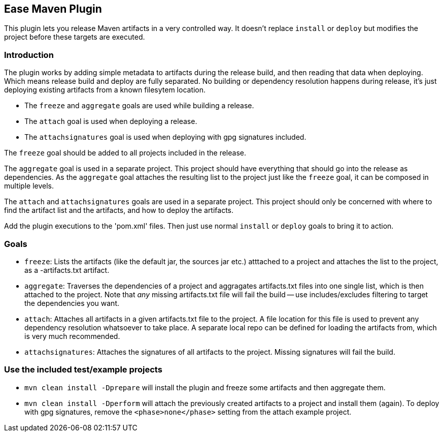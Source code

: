 == Ease Maven Plugin ==

This plugin lets you release Maven artifacts in a very controlled way.
It doesn't replace `install` or `deploy` but modifies the project before these targets are executed.

=== Introduction ===

The plugin works by adding simple metadata to artifacts during the release build,
and then reading that data when deploying.
Which means release build and deploy are fully separated.
No building or dependency resolution happens during release, it's just deploying existing artifacts from a known filesytem location.

* The `freeze` and `aggregate` goals are used while building a release.
* The `attach` goal is used when deploying a release.
* The `attachsignatures` goal is used when deploying with gpg signatures included.

The `freeze` goal should be added to all projects included in the release.

The `aggregate` goal is used in a separate project.
This project should have everything that should go into the release as dependencies.
As the `aggregate` goal attaches the resulting list to the project just like the `freeze` goal, it can be composed in multiple levels.

The `attach` and `attachsignatures` goals are used in a separate project.
This project should only be concerned with where to find the artifact list and the artifacts, and how to deploy the artifacts.

Add the plugin executions to the 'pom.xml' files.
Then just use normal `install` or `deploy` goals to bring it to action.

=== Goals ===

* `freeze`: Lists the artifacts (like the default jar, the sources jar etc.) atttached to a project and attaches the list to the project, as a -artifacts.txt artifact.
* `aggregate`: Traverses the dependencies of a project and aggragates artifacts.txt files into one single list, which is then attached to the project. Note that _any_ missing artifacts.txt file will fail the build -- use includes/excludes filtering to target the dependencies you want.
* `attach`: Attaches all artifacts in a given artifacts.txt file to the project. A file location for this file is used to prevent any dependency resolution whatsoever to take place. A separate local repo can be defined for loading the artifacts from, which is very much recommended.
* `attachsignatures`: Attaches the signatures of all artifacts to the project. Missing signatures will fail the build.

=== Use the included test/example projects ===

* `mvn clean install -Dprepare` will install the plugin and freeze some artifacts and then aggregate them.
* `mvn clean install -Dperform` will attach the previously created artifacts to a project and install them (again). To deploy with gpg signatures, remove the `<phase>none</phase>` setting from the attach example project. 



